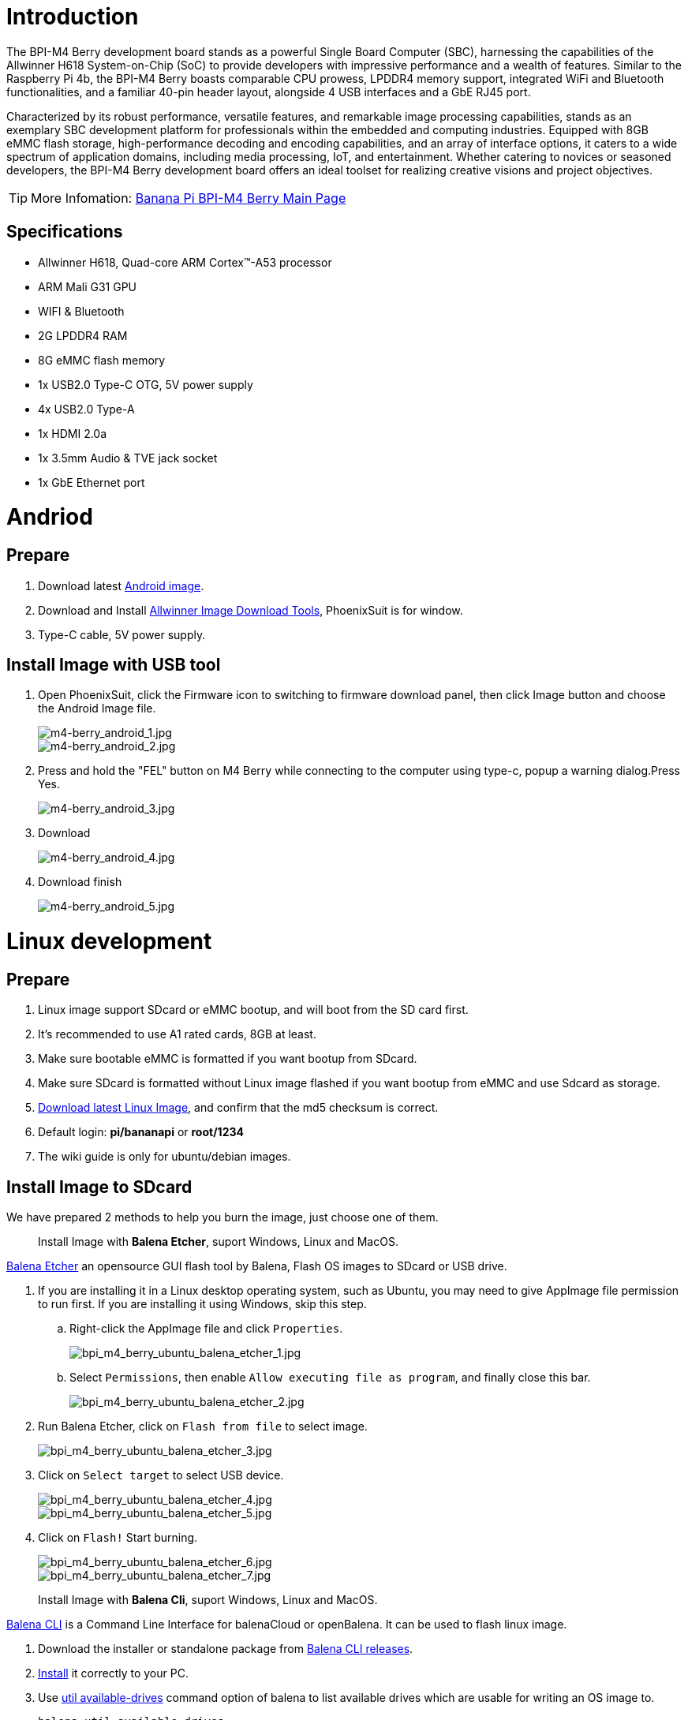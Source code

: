 = Introduction

The BPI-M4 Berry development board stands as a powerful Single Board Computer (SBC), harnessing the capabilities of the Allwinner H618 System-on-Chip (SoC) to provide developers with impressive performance and a wealth of features. Similar to the Raspberry Pi 4b, the BPI-M4 Berry boasts comparable CPU prowess, LPDDR4 memory support, integrated WiFi and Bluetooth functionalities, and a familiar 40-pin header layout, alongside 4 USB interfaces and a GbE RJ45 port.

Characterized by its robust performance, versatile features, and remarkable image processing capabilities, stands as an exemplary SBC development platform for professionals within the embedded and computing industries. Equipped with 8GB eMMC flash storage, high-performance decoding and encoding capabilities, and an array of interface options, it caters to a wide spectrum of application domains, including media processing, IoT, and entertainment. Whether catering to novices or seasoned developers, the BPI-M4 Berry development board offers an ideal toolset for realizing creative visions and project objectives.

TIP: More Infomation: link:/en/BPI-M4_Berry/BananaPi_BPI-M4_Berry[Banana Pi BPI-M4 Berry Main Page]

== Specifications

* Allwinner H618, Quad-core ARM Cortex™-A53 processor
* ARM Mali G31 GPU
* WIFI & Bluetooth
* 2G LPDDR4 RAM
* 8G eMMC flash memory
* 1x USB2.0 Type-C OTG, 5V power supply
* 4x USB2.0 Type-A
* 1x HDMI 2.0a
* 1x 3.5mm Audio & TVE jack socket
* 1x GbE Ethernet port

= Andriod

== Prepare
. Download latest link:/en/BPI-M4_Berry/BananaPi_BPI-M4_Berry#_android_2[Android image].

. Download and Install link:https://download.banana-pi.dev/d/ca025d76afd448aabc63/files/?p=%2FTools%2Fimage_download_tools%2Fphoenixsuit_V1.1.0_20150325.rar[Allwinner Image Download Tools], PhoenixSuit is for window. 

. Type-C cable, 5V power supply.

== Install Image with USB tool ==

. Open PhoenixSuit, click the Firmware icon to switching to firmware download panel, then click Image button and choose the Android Image file.
+
image::/picture/m4-berry_android_1.jpg[m4-berry_android_1.jpg]
image::/picture/m4-berry_android_2.jpg[m4-berry_android_2.jpg]

. Press and hold the "FEL" button on M4 Berry while connecting to the computer using type-c, popup a warning dialog.Press Yes.
+
image::/picture/m4-berry_android_3.jpg[m4-berry_android_3.jpg]

. Download
+
image::/picture/m4-berry_android_4.jpg[m4-berry_android_4.jpg]

. Download finish
+
image::/picture/m4-berry_android_5.jpg[m4-berry_android_5.jpg]

= Linux development
== Prepare

. Linux image support SDcard or eMMC bootup, and will boot from the SD card first.

. It’s recommended to use A1 rated cards, 8GB at least.

. Make sure bootable eMMC is formatted if you want bootup from SDcard.

. Make sure SDcard is formatted without Linux image flashed if you want bootup from eMMC and use Sdcard as storage.

. link:/en/BPI-M4_Berry/BananaPi_BPI-M4_Berry#_linux[Download latest Linux Image], and confirm that the md5 checksum is correct.

. Default login: **pi/bananapi** or **root/1234**

. The wiki guide is only for ubuntu/debian images.

== Install Image to SDcard

We have prepared 2 methods to help you burn the image, just choose one of them.
 
> Install Image with **Balena Etcher**, suport Windows, Linux and MacOS.

link:https://balena.io/etcher[Balena Etcher] an opensource GUI flash tool by Balena, Flash OS images to SDcard or USB drive.

. If you are installing it in a Linux desktop operating system, such as Ubuntu, you may need to give AppImage file permission to run first. If you are installing it using Windows, skip this step.
.. Right-click the AppImage file and click `Properties`.
+
image::/picture/bpi_m4_berry_ubuntu_balena_etcher_1.jpg[bpi_m4_berry_ubuntu_balena_etcher_1.jpg]

.. Select `Permissions`, then enable `Allow executing file as program`, and finally close this bar.
+
image::/picture/bpi_m4_berry_ubuntu_balena_etcher_2.jpg[bpi_m4_berry_ubuntu_balena_etcher_2.jpg]

. Run Balena Etcher, click on `Flash from file` to select image. 
+
image::/picture/bpi_m4_berry_ubuntu_balena_etcher_3.jpg[bpi_m4_berry_ubuntu_balena_etcher_3.jpg]

. Click on `Select target` to select USB device. 
+
image::/picture/bpi_m4_berry_ubuntu_balena_etcher_4.jpg[bpi_m4_berry_ubuntu_balena_etcher_4.jpg]
+
image::/picture/bpi_m4_berry_ubuntu_balena_etcher_5.jpg[bpi_m4_berry_ubuntu_balena_etcher_5.jpg]

. Click on `Flash!` Start burning.
+
image::/picture/bpi_m4_berry_ubuntu_balena_etcher_6.jpg[bpi_m4_berry_ubuntu_balena_etcher_6.jpg]
+
image::/picture/bpi_m4_berry_ubuntu_balena_etcher_7.jpg[bpi_m4_berry_ubuntu_balena_etcher_7.jpg]


> Install Image with **Balena Cli**, suport Windows, Linux and MacOS.

link:https://github.com/balena-io/balena-cli[Balena CLI] is a Command Line Interface for balenaCloud or openBalena. It can be used to flash linux image.

. Download the installer or standalone package from link:https://github.com/balena-io/balena-cli/releases[Balena CLI releases].
. link:https://github.com/balena-io/balena-cli/blob/master/INSTALL.md[Install] it correctly to your PC.
. Use link:https://docs.balena.io/reference/balena-cli/#util-available-drives[util available-drives] command option of balena to list available drives which are usable for writing an OS image to. 
+
```
balena util available-drives
```

. Then you can use the link:https://docs.balena.io/reference/balena-cli/#local-flash-image[local flash] command option of balena to flash a linux image to sdcard or usb drive.
+
WARNING: Note that you need to change the path of the image file to the correct path you need. And modify the device to the device you want to burn.

- On Windows, just do it.
+
```bash
balena local flash path/to/xxx-bpi-m4-berry-xxx.img.zip --drive \\.\PhysicalDrive2
```

- On Linux, you may need to use the `sudo` command to gain root privileges to execute.
+
```bash
sudo balena local flash path/to/xxx-bpi-m4-berry-xxx.img.zip --drive /dev/disk2
```

- The logs in Windows are as follows:
+
```
PS D:\temp\Bpi-m4berry_0.0.1_beta_ubuntu_jammy_desktop_xfce_linux6.1.31> balena util available-drives
DEVICE             SIZE   DESCRIPTION
\\.\PhysicalDrive2 7.9 GB SDHC Card
PS D:\temp\Bpi-m4berry_0.0.1_beta_ubuntu_jammy_desktop_xfce_linux6.1.31> balena local flash .\Bpi-m4berry_0.0.1_beta_ubuntu_jammy_desktop_xfce_linux6.1.31.img --drive \\.\PhysicalDrive2
? This will erase the selected drive. Are you sure? Yes
Flashing [========================] 100% eta 0s
Validating [========================] 100% eta 0s
```


== Install the image to eMMC

. Make sure that the Linux image has been burned into an SD card and started normally.

. Enter the following command in the terminal.
+
```
sudo armbian-config
```
+
(For those who use the minimal version of the image, please take a look link:/en/BPI-M4_Berry/GettingStarted_BPI-M4_Berry#_install_bananapi_configuration[here first].)

. Follow the instructions below to install the Linux system image on the eMMC.
.. Select `Ststem`.
+
image::/bpi-m4berry/bpi_m4_berry_mobaxterm_a1.jpg[bpi_m4_berry_mobaxterm_a1.jpg]

.. Select `Install`.
+
image::/bpi-m4berry/bpi_m4_berry_mobaxterm_a2.jpg[bpi_m4_berry_mobaxterm_a2.jpg]
.. Select `Boot from eMMC`.
+
image::/bpi-m4berry/bpi_m4_berry_mobaxterm_a3.jpg[bpi_m4_berry_mobaxterm_a3.jpg]
.. Select `Yes`.
+
image::/bpi-m4berry/bpi_m4_berry_mobaxterm_a4.jpg[bpi_m4_berry_mobaxterm_a4.jpg]
.. Select `ext4`.
+
image::/bpi-m4berry/bpi_m4_berry_mobaxterm_a5.jpg[bpi_m4_berry_mobaxterm_a5.jpg]
.. Wait a few minutes. Do not power off or restart the board at this time.
+
image::/bpi-m4berry/bpi_m4_berry_mobaxterm_a6.jpg[bpi_m4_berry_mobaxterm_a6.jpg]
.. The last step is to shut down the board. At this time, disconnect the power supply, remove the SD card, and connect the power again, to boot from eMMC.
+
image::/bpi-m4berry/bpi_m4_berry_mobaxterm_a7.jpg[bpi_m4_berry_mobaxterm_a7.jpg]




== Erase eMMC

. Make sure the Linux image has been burned into an SD card and insert the SD card. By default it will boot from the SD card.

. Enter the command `lsblk` in the terminal to list the block device information in the system, such as hard disks, partitions, disks, etc.
+
```
pi@bpi-m4berry:~$ lsblk
NAME MAJ:MIN RM SIZE RO TYPE MOUNTPOINTS
mmcblk0 179:0 0 7.4G 0 disk
└─mmcblk0p1 179:1 0 7.2G 0 part /var/log.hdd
                                        /
mmcblk1 179:32 0 7.3G 0 disk
└─mmcblk1p1 179:33 0 7.3G 0 part
mmcblk1boot0 179:64 0 4M 1 disk
mmcblk1boot1 179:96 0 4M 1 disk
zram0 252:0 0 993.2M 0 disk [SWAP]
zram1 252:1 0 50M 0 disk /var/log
zram2 252:2 0 0B 0 disk
```

. mmcblk0 is the SD card and mmcblk1 is the eMMC. Enter the following command in the terminal to erase the eMMC. This process takes several minutes and is irreversible. Be careful to back up important data.
+
```
sudo dd if=/dev/zero of=/dev/mmcblk1
```

== Desktop

. Using the Ubuntu&Debian desktop version system image, you can get a graphical operation interface.
. You need to prepare a monitor with an HDMI interface and an HDMI cable.
. Use an HDMI cable to connect the monitor and BPI-M4 Berry, switch the monitor input interface to the corresponding HDMI interface, power on, and wait a moment to see the desktop.

--

* Linux Desktop
+
image::/bpi-m4berry/banana_pi_bpi-m4_berry_10.jpg[banana_pi_bpi-m4_berry_10.jpg.]


--

== Debug UART

. Prepare a 3.3v USB to TTL module.
. Use the USB to TTL module to connect the PC USB port and the Debug UART port on the board.
. Open a serial terminal software on the PC, such as link:https://mobaxterm.mobatek.net/[mobaxterm] or link:https://www.putty.org/[putty].
. Taking mobaxterm as an example, after setting the serial port number and 115200 baud rate, you can open the BPI-M4 Berry UART terminal.
+
image::/picture/bpi_m4_berry_mobaxterm_1.jpg[bpi_m4_berry_mobaxterm_1.jpg]
+
image::/picture/bpi_m4_berry_mobaxterm_2.jpg[bpi_m4_berry_mobaxterm_2.jpg]

== SSH
. Prepare a network cable and a router.
. Use a network cable to connect the LAN port of the router to the BPI-M4 Berry, and also connect the PC to another LAN port.
. Check the IP address of BPI-M4 Berry on the router management interface, or use the following command on the BPI-M4 Berry UART terminal to check the IP address.
+
```bash
   ifconfig

   eth0: flags=4163<UP,BROADCAST,RUNNING,MULTICAST> mtu 1500
         inet 192.168.3.10 netmask 255.255.255.0 broadcast 192.168.3.255
         inet6 fe80::3e1f:688f:81ab:d8b7 prefixlen 64 scopeid 0x20<link>
         ether 02:00:54:a0:d6:a6 txqueuelen 1000 (Ethernet)
         RX packets 553 bytes 92549 (92.5 KB)
         RX errors 0 dropped 0 overruns 0 frame 0
         TX packets 329 bytes 26023 (26.0 KB)
         TX errors 0 dropped 0 overruns 0 carrier 0 collisions 0
         device interrupt 42
```

. Open an SSH terminal software on the PC, such as link:https://mobaxterm.mobatek.net/[mobaxterm] or link:https://www.putty.org/[putty].
. Taking mobaxterm as an example, fill in the obtained IP address, such as `192.168.3.10` above, in the IP address column and 22 in the Port port.
+
image::/picture/bpi_m4_berry_mobaxterm_3.jpg[bpi_m4_berry_mobaxterm_3.jpg]

. Open the SSH terminal and enter the login username/password: `pi/bananapi` or `root/1234`(Unless you changed your password
). There will be no prompt when entering the password. Please enter it normally and press Enter when finished.
+
image::/picture/bpi_m4_berry_mobaxterm_4.jpg[bpi_m4_berry_mobaxterm_4.jpg]

== NoMachine Remote Desktop
. Make sure BPI-M4 Berry is connected to the Internet and use the following command to download the nomachine DEB installation package in the system.

   wget https://download.nomachine.com/download/8.9/Arm/nomachine_8.13.1_1_arm64.deb

. Or open link:https://downloads.nomachine.com/download/?spm=wolai.workspace.0.0.13805ed2aUTx1q&id=114&distro=ARM[NoMachine for ARM - arm64 download page] in a PC browser, download the DEB installation package, and then copy it to BPI-M4 Berry user directory through SSH or USB disk.

. After the download is completed, install it through the following command. Note that the file name is based on the actual downloaded file name.
+
```bash
sudo dpkg -i nomachine_8.13.1_1_arm64.deb
```

. PC side also needs to download and install NoMachine. link:https://download.nomachine.com[NoMachine download page] Select the installation package suitable for the PC operating system, download it locally and complete the installation.

. Pay attention to keeping the PC and BPI-M4 Berry in the same LAN. You can try SSH connection first to ensure normal communication within the LAN.

. Open NoMachine on the PC, click the Add button, enter the IP address of BPI-M4 Berry in the Host bar in the window after the jump, and then click the Add button.
+
image::/picture/bpi_m4_berry_nomachine_1.jpg[bpi_m4_berry_nomachine_1.jpg]

. Click the recognized port icon, enter the username/password in the new window that pops up, and then click the OK button.
+
image::/picture/bpi_m4_berry_nomachine_2.jpg[bpi_m4_berry_nomachine_2.jpg]
+
image::/picture/bpi_m4_berry_nomachine_3.jpg[bpi_m4_berry_nomachine_3.jpg]

. After completing the subsequent settings, you can see the desktop.
+
image::/bpi-m4berry/banana_pi_bpi-m4_berry_10.jpg[banana_pi_bpi-m4_berry_10.jpg]


IMPORTANT: TIP: If no device is connected to the HDMI interface, the NoMachine remote desktop will display a black screen. It is recommended to keep the HDMI connection or connect an HDMI decoy device.


== armbian-config
From now on, you can use commands directly to enter armbian configure without installing it.

```sh
sudo armbian-config
```

== WiFi
Use the nmcli command to scan WiFi hotspots, connect to hotspots, and create AP hotspots.

```bash
nmcli device #List devices
nmcli device wifi list # List available wifi access points, list can be omitted
nmcli device wifi connect [SSID] password [PASSWORD] # Connect to the hotspot mySSID. 
#After the connection is successful, the configuration file will be automatically generated. 
#If you want to connect again in the future, you can use the nmcli connection up [SSID] command.

nmcli device disconnect [device name] # Disconnect wifi, use the wifi device name displayed in the nmcli device command

nmcli device wifi hotspot con-name [NAME] ifname [device name] ssid [SSID] password [PASSWORD] # Create AP hotspot

nmcli connection show #List network connection configuration
nmcli connection down [NAME] # Deactivate a connection
nmcli connection up [NAME] # Activate a connection
nmcli connection delete [SSID] #Delete a configuration and no longer save information and automatically connect

nmcli radio wifi off # Turn off wifi
nmcli radio wifi on # Turn on wifi
```



== Set static IP, DNS
. To set a static IP, you need to maintain the connection first. If you want to set an Ethernet static IP, you must first maintain the Ethernet connection; if you want to set a wireless network static IP, you must first maintain a connection to a WIFI.
. If the upper-level router has assigned the IP address you want to set to other devices, please change it to an idle IP, or ask other devices to give up the IP.
. Use the nmcli connection show command to display all connections, for example:
+
```bash
pi@bpi-m4berry:~$ nmcli connection show
NAME UUID TYPE DEVICE
TP-LINK_5G_7747 e4a49726-adf1-44d7-a621-0e3af96cc390 wifi wlx2cc3e6acd5d7
Wired connection 1 612eda94-55dc-3c85-b05e-f16c41775b4e ethernet --
```

. Use the nmcli connection show [NAME] command to display all the properties of a specific connection, such as:
+
```bash
nmcli connection show TP-LINK_5G_7747 #If you want to see Ethernet, change to Wired connection 1

#Only list three common items
ipv4.dns: 192.168.3.1 #The default is the gateway address
ipv4.addresses: 192.168.3.10/24 #The default is the IP address assigned by the router DHCP
ipv4.gateway: 192.168.3.1 #Gateway address, the default is the IP address of the router
```

. Set static IP:
+
```bash
nmcli connection modify TP-LINK_5G_7747 ipv4.addresses 192.168.3.2
```
. Set DNS:
+
```bash
nmcli connection modify TP-LINK_5G_7747 ipv4.dns 8.8.8.8 #Google DNS
```
. Reset:
+
```bash
reboot
```
. After restarting, check whether the modification is successful:
+
```bash
ifconfig
nmcli connection show TP-LINK_5G_7747
```

== Network time synchronization
Chrony is an open source free Network Time Protocol NTP client and server software. It allows the computer to keep the system clock synchronized with the clock server (NTP), thus allowing your computer to maintain accurate time. Chrony can also be used as a server software to provide time synchronization services for other computers.

```bash
timedatectl set-ntp false #Disable NTP-based network time synchronization

sudo apt install chrony #Install chrony
systemctl start chrony #Start chrony
systemctl enable chrony
systemctl status chrony
systemctl restart chrony #Restart service

timedatectl status #View time synchronization status
timedatectl list-timezones #View time zone list
timedatectl set-timezone Asia/Shanghai #Modify time zone
timedatectl set-ntp true #Enable NTP network time synchronization

date #View time
sudo hwclock -r #View hardware clock
```

* link:https://chrony-project.org/documentation.html[Chrony reference documentation]

== View hardware temperature
You can use the following four commands to find out what hardware the corresponding sensor is checking.

```bash
cat /sys/class/thermal/thermal_zone0/type
cat /sys/class/thermal/thermal_zone1/type
cat /sys/class/thermal/thermal_zone2/type
cat /sys/class/thermal/thermal_zone3/type
```

Then use the following command to check the temperature separately.

```bash
cat /sys/class/thermal/thermal_zone0/temp
cat /sys/class/thermal/thermal_zone1/temp
cat /sys/class/thermal/thermal_zone2/temp
cat /sys/class/thermal/thermal_zone3/temp
```

The value of the queried temperature needs to be divided by 1000, and the unit is Celsius.

For example, divide the cpu temperature by 1000 to obtain 54.17 degrees Celsius.

image::/bpi-m4berry/banana_pi_bpi-m4_berry_temp1.jpg[banana_pi_bpi-m4_berry_temp1.jpg]

== Use USB disk
. Prepare a USB disk that has been partitioned normally and insert it into the USB interface of BPI-M4 Berry.
. In the Ubuntu desktop version, you can see that the USB disk has been recognized and can be opened in the file manager, or partition management can be performed through the GParted tool.
+
image::/picture/bpi_m4_berry_ubuntu_3.jpg[bpi_m4_berry_ubuntu_3.jpg]

. In the terminal, mount the USB disk to the local directory:
```bash
mkdir mnt #Create a separate directory in the ~/user directory for mounting for easy management
cat /proc/partitions | grep "sd*" #List partitions starting with sd
sudo mount /dev/sda1 ~/mnt/ #Mount /dev/sda1 to ~/mnt/
ls ~/mnt/ #After mounting, you can list the files in the USB disk
sudo umount -v /dev/sda1 #umount, then you can remove the USB disk
```

== Use Audio Devices
Prepare an audio file and copy it to the BPI-M4 Berry Ubuntu desktop system through a USB flash drive or SSH.

=== HDMI audio
. Prepare a monitor with HDMI audio input function, turn on the relevant functions in the monitor settings, and use an HDMI cable to connect the monitor.
. Set the output device to HDMI Audio in the Sound column of the settings.
+
image::/picture/bpi_m4_berry_ubuntu_4.jpg[bpi_m4_berry_ubuntu_4.jpg]

. Play audio.
+
image::/picture/bpi_m4_berry_ubuntu_5.jpg[bpi_m4_berry_ubuntu_5.jpg]

=== 3.5mm audio jack
. Prepare a headset or other audio device that uses a 3.5mm plug, insert the plug into the 3.5mm jack of BPI-M4 Berry.
. Set the output device to Audio Codec in the Sound column of the settings.
+
image::/picture/bpi_m4_berry_ubuntu_6.jpg[bpi_m4_berry_ubuntu_6.jpg]
. Play audio.

=== Terminal command to play audio files
```bash
aplay -l #List devices
aplay -D hw:0,0 [path] #Play the audio file of the specified path
```


== Use Bluetooth
. Open settings in the Ubuntu desktop and connect a Bluetooth device, such as a Bluetooth mouse or keyboard, in the Bluetooth bar.
+
image::/picture/bpi_m4_berry_ubuntu_7.jpg[bpi_m4_berry_ubuntu_7.jpg]

. The method to connect the Bluetooth device through the command line in the terminal is as follows:

```
pi@bpi-m4berry:~$ sudo bluetoothctl #Open the Bluetooth device management tool
[sudo] password for pi:
Agent registered
[CHG] Controller 2C:C3:E6:AC:D5:D8 Pairable: yes
[bluetooth]# power on #Start the Bluetooth function, power off to turn it off
Changing power on succeeded
[bluetooth]# discoverable on #Allow this device to be discovered
Changing discoverable on succeeded
[CHG] Controller 2C:C3:E6:AC:D5:D8 Discoverable: yes
[bluetooth]# pairable on #Allow device pairing
Changing pairable on succeeded
[bluetooth]# scan on #Start scanning
Discovery started
[CHG] Controller 2C:C3:E6:AC:D5:D8 Discovering: yes
[NEW] Device D4:C4:85:A5:C6:B1 Logitech Pebble #The MAC address and device name of a Bluetooth mouse
[CHG] Device D4:C4:85:A5:C6:B1 TxPower: 4
[bluetooth]# pair D4:C4:85:A5:C6:B1 #Pair the MAC address of the Bluetooth device you want to connect to
Attempting to pair with D4:C4:85:A5:C6:B1
[CHG] Device D4:C4:85:A5:C6:B1 Connected: yes
[DEL] Device A4:C1:38:9B:F6:FD SLPO20N20200059
[CHG] Device D4:C4:85:A5:C6:B1 UUIDs: 00001800-0000-1000-8000-00805f9b34fb
[CHG] Device D4:C4:85:A5:C6:B1 UUIDs: 00001801-0000-1000-8000-00805f9b34fb
[CHG] Device D4:C4:85:A5:C6:B1 UUIDs: 0000180a-0000-1000-8000-00805f9b34fb
[CHG] Device D4:C4:85:A5:C6:B1 UUIDs: 0000180f-0000-1000-8000-00805f9b34fb
[CHG] Device D4:C4:85:A5:C6:B1 UUIDs: 00001812-0000-1000-8000-00805f9b34fb
[CHG] Device D4:C4:85:A5:C6:B1 UUIDs: 00010000-0000-1000-8000-011f2000046d
[CHG] Device D4:C4:85:A5:C6:B1 ServicesResolved: yes
[CHG] Device D4:C4:85:A5:C6:B1 Paired: yes
Pairing successful #pairing successfully
[CHG] Device D4:C4:85:A5:C6:B1 Modalias: usb:v046DpB021d0007
[bluetooth]# exit #Exit the Bluetooth device management tool
pi@bpi-m4berry:~$
```

* link:https://wiki.archlinux.org/title/bluetooth[archlinux bluetooth reference document]

== Use IR Receiver
. You need to prepare an infrared remote control using NEC format.
. Enter the following command in the terminal to start receiving infrared signals.

```bash
sudo ir-keytable -c -p NEC -t

Old keytable cleared
Protocols changed to nec
Testing events. Please, press CTRL-C to abort.
258.553895: lirc protocol(nec): scancode = 0x45
258.553926: event type EV_MSC(0x04): scancode = 0x45
258.553926: event type EV_SYN(0x00).
260.667648: lirc protocol(nec): scancode = 0x46
260.667671: event type EV_MSC(0x04): scancode = 0x46
260.667671: event type EV_SYN(0x00).
260.719552: lirc protocol(nec): scancode = 0x46 repeat
260.719568: event type EV_MSC(0x04): scancode = 0x46
260.719568: event type EV_SYN(0x00).
273.263728: lirc protocol(nec): scancode = 0x47
273.263753: event type EV_MSC(0x04): scancode = 0x47
273.263753: event type EV_SYN(0x00).
273.315591: lirc protocol(nec): scancode = 0x47 repeat
273.315608: event type EV_MSC(0x04): scancode = 0x47
273.315608: event type EV_SYN(0x00).
```

For other commands and specific application methods, please see  link:https://manpages.ubuntu.com/manpages/focal/en/man1/ir-keytable.1.html[ir-keytable reference document].

== Transfer files

=== scp

scp (secure copy) command in Linux system is used to copy file(s) between servers in a secure way. 

The SCP command or secure copy allows the secure transferring of files between the local host and the remote host or between two remote hosts. 

It uses the same authentication and security as it is used in the Secure Shell (SSH) protocol.

You can copy files from a Windows terminal to a Linux system on the same LAN. Just make sure the Open SSH client is turned on and can be viewed in Settings > Applications > Optional Features.

If you want to copy files from Windows systems to Linux systems, you also need to enable the Open SSH server.

image::/picture/bpi_m4_berry_mobaxterm_6.jpg[bpi_m4_berry_mobaxterm_6.jpg]

The scp command format is:

```bash
scp [optionals] file_source file_target
```

. `optionals` is an optional parameter, such as -r, which can be used to copy the entire directory recursively.

. file_source The file or directory to be copied.

. file_target will copy the past path and rename it if a specific file name is entered at the end.

Take copying local files from a Windows system to a Linux system as an example. In the Windows terminal, enter:
```cmd
PS D:\temp\temp_4> scp ".\hello.txt" pi@192.168.3.12:"/home/pi/Downloads/"
```

You can also copy files in the Linux system to the local computer in the Windows terminal:

```
PS D:\temp\temp_4> scp pi@192.168.3.12:"/home/pi/Downloads/hello.txt" "D:\temp\temp_4"
```

. Where pi@192.168.3.12 is the user name in the Linux system and the IP address of the BPI-M4 Berry in the LAN.
. Where `:"/home/pi/Downloads/hello.txt"` is the file path in the Linux system.
. Where `"D:\temp\temp_4"` is the path in Windows system.

* link:https://www.geeksforgeeks.org/scp-command-in-linux-with-examples/[scp reference document]

=== mobaxterm
Files can be managed through a graphical interface using mobaxterm or other similar software.

* link:https://mobaxterm.mobatek.net/download.html[mobaxterm download]
* link:https://download.mobatek.net/mobaxterm-on-linux.html[mobaxterm-linux preview version]

As shown in the figure below, after establishing an SSH connection in mobaxterm, a file management window will appear on the left side of the interface, which supports copying and pasting by dragging and dropping files.

image::/picture/bpi_m4_berry_mobaxterm_7.jpg[bpi_m4_berry_mobaxterm_7.jpg]

== nano - text editor 

https://www.nano-editor.org/[GNU nano] is a text editor for Unix-like computing systems or operating environments using a command line interface.

It is easier to use than https://www.vim.org/[vim] and is suitable for beginners.

Usually you can complete editing, save, and exit the editor in this order:

. `nano [file path]`
. edit file
. Ctrl+O	Offer to write file ("Save as")
. edit file path or name, then press Enter
. Ctrl+X  Exit nano

* https://www.nano-editor.org/dist/latest/cheatsheet.html[nano's shortcuts]
* https://www.nano-editor.org/dist/latest/nano.html[Documentation]

== Set boot logo

=== on/off boot logo

. `sudo nano "/boot/bananapiEnv.txt"`,rewrite `bootlogo=true` as `bootlogo=false`.
+
image::/picture/bpi_m4_berry_mobaxterm_8.jpg[bpi_m4_berry_mobaxterm_8.jpg]

. Press keyboard shortcuts Ctrl+O to write file.
+
image::/picture/bpi_m4_berry_mobaxterm_9.jpg[bpi_m4_berry_mobaxterm_9.jpg]

. No need to change path, Press Enter to save it.
+
image::/picture/bpi_m4_berry_mobaxterm_10.jpg[bpi_m4_berry_mobaxterm_10.jpg]

. Press keyboard shortcuts Ctrl+X exit nano.
+
image::/picture/bpi_m4_berry_mobaxterm_11.jpg[bpi_m4_berry_mobaxterm_11.jpg]

. `reboot` , the startup logo would not display.

=== Replace boot logo

. `sudo nano "/boot/bananapiEnv.txt"`,rewrite `bootlogo=false` as `bootlogo=true`.

. The storage path of the boot logo file is: `/usr/share/plymouth/themes/bananapi/watermark.png`.

. Prepare a `png` image, preferably a pattern with a transparent layer, and rename it to `watermark.png`.
+


. Copy it to the `/home/pi/watermark.png` path using any method you like.

. Copy it to the target path with root privileges.
+
```
sudo cp "/home/pi/watermark.png" "/usr/share/plymouth/themes/bananapi/watermark.png"
```

. Use this command to apply the changes and wait for tens of seconds for it to complete the build.
+
```
sudo update-initramfs -u
```

. `reboot`, you will see that boot logo has changed to the image you replaced.
+
image::/picture/bpi_m4_berry_ubuntu_8.jpg[bpi_m4_berry_ubuntu_8.jpg]

== 40 pin interface GPIO, I2C, UART, SPI, and PWM testing
=== GPIO
Control the GPIO port to light up the LED light.

**Set the high and low levels of GPIO**

image::/picture/m4_berry_gpio.jpg[m4_berry_gpio.jpg]

The following is a demonstration using 7 pin.

Insert the LED light and you can see that it is not lit up.

image::/picture/m4_berry_gpio_led_1.jpg[m4_berry_gpio_led_1.jpg]

. Execute
+
```sh
gpio mode 2 out
```
to set it to output mode.

. Execute
+
```sh
gpio write 2 1
```
You can see that the LED light has been turned on.
+
image::/picture/m4_berry_gpio_led_2.jpg[m4_berry_gpio_led_2.jpg]

. Execute
+
```sh
gpio write 2 0
```
You can see that the LED light has been turned off.
+
image::/picture/m4_berry_gpio_led_1.jpg[m4_berry_gpio_led_1.jpg]

**Set pull-up and pull-down resistors**

. Firstly, it is necessary to set the GPIO port to input mode
+
```sh
gpio mode 2 in
```
. Then set the GPIO port as an pull-up resistor
+
```sh
gpio mode 2 up
```
The LED light is lit up again
+
image::/picture/m4_berry_gpio_led_2.jpg[m4_berry_gpio_led_2.jpg]

. Finally, set the GPIO port to dropdown mode
+
```sh
gpio mode 2 down
```
The LED light goes out again
+
image::/picture/m4_berry_gpio_led_1.jpg[m4_berry_gpio_led_1.jpg]

=== I2C
According to the schematic diagram, the available i2cs are i2c3 and i2c4

image::/picture/m4_berry_gpio_i2c.png[m4_berry_gpio_i2c.png]



=== UART
By reviewing the schematic, it can be found that the available uart are uart1 and uart5.

image::/picture/m4_berry_gpio_uart.png[m4_berry_gpio_uart.png]



=== SPI
By reviewing the schematic, it can be found that the available spi is spi1.

image::/picture/m4_berry_sch_gpio_spi.png[m4_berry_sch_gpio_spi.png]



=== PWM

== HDMI

[options="header"]
|=====
2+|Bananapi M4 Berry Tested HDMI
|Panel	                      |Test Video
|link:https://www.waveshare.com/4inch-hdmi-lcd-c.htm[Waveshare 4inch 720x720]	     |https://youtu.be/CRcjx6_29rA
|link:https://www.waveshare.com/5inch-hdmi-amoled.htm[Waveshare 5inch 960x544]	    |https://youtu.be/0wZ3lWQQTkQ
|link:https://www.waveshare.com/5.5inch-1440x2560-lcd.htm[Waveshare 5.5inch 1440x2560]  	|https://youtu.be/z9gTHa3i8Ag
|link:https://www.waveshare.com/8inch-1536x2048-LCD.htm[Waveshare 8inch 1536x2048]	  |https://youtu.be/Qjwo4vVBQmo
|link:https://www.waveshare.com/8.8inch-Side-Monitor.htm[Waveshare 8.8inch 480x1920]	   |https://youtu.be/SP9-HGrY6-M
|link:https://www.waveshare.com/11.9inch-HDMI-LCD.htm[Waveshare 11.9inch 320x1480]	   |https://youtu.be/WA1yBGcYZds
|link:https://www.waveshare.com/12.3inch-hdmi-lcd.htm[Waveshare 12.3inch 1920x720]	   |https://youtu.be/OJfqtHlgDvk
|link:https://www.waveshare.com/5.5inch-hdmi-amoled.htm[Waveshare 5.5inch 1080x1920]     |
|link:https://www.waveshare.com/13.3inch-qhd-amoled.htm[Waveshare 13.inch 2560x1440]     |
|link:https://www.waveshare.com/7inch-hdmi-lcd-h.htm[Waveshare 7inch 1024x600]      |
|link:https://www.waveshare.com/10.1dp-caplcd.htm[Waveshare 10.1inch 1280x800]      |
|link:https://www.waveshare.com/10.1inch-hdmi-lcd-g-with-case.htm[Waveshare 10.1inch 1920x1200]     |
|link:https://www.waveshare.com/product/raspberry-pi/displays/10.5inch-hdmi-amoled.htm[Waveshare 10.5inch 2560x1600]     |
|link:https://www.waveshare.com/10.1inch-hdmi-lcd-b-with-case.htm[Waveshare 10.1inch 1280x800 LCD (B) with Case]     |
|link:https://www.waveshare.com/3.5inch-hdmi-lcd-e.htm[Waveshare 3.5inch 640x480]     |
|link:https://www.waveshare.com/5inch-hdmi-lcd-b.htm[Waveshare 5inch 800x480]     |
|link:https://www.waveshare.com/7.9inch-hdmi-lcd.htm[Waveshare 7.9inch 400x1280]     |
|link:https://www.waveshare.com/5inch-hdmi-amoled.htm[Waveshare 5inch 960x544]     |
|link:https://www.waveshare.com/5.5inch-1440x2560-lcd.htm[Waveshare 5.5inch 1440x2560]     |
|link:https://www.waveshare.com/7inch-hdmi-lcd-c.htm[Waveshare 7inch 1024x600]     |
|link:https://www.waveshare.com/8inch-1536x2048-lcd.htm[Waveshare 8inch 1536x2048]     |
|=====

